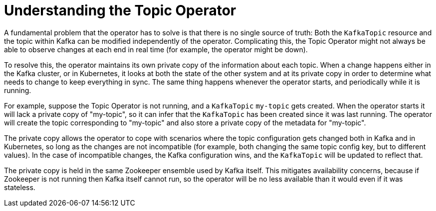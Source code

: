 // Module included in the following assemblies:
//
// topic-operator.adoc

[id='how-the-topic-operator-works-{context}']
= Understanding the Topic Operator

A fundamental problem that the operator has to solve is that there is no single source of truth:
Both the `KafkaTopic` resource and the topic within Kafka can be modified independently of the operator.
Complicating this, the Topic Operator might not always be able to observe changes at each end in real time (for example, the operator might be down).

To resolve this, the operator maintains its own private copy of the information about each topic.
When a change happens either in the Kafka cluster, or in Kubernetes, it looks at both the state of the other system and at its private copy in order to determine what needs to change to keep everything in sync.
The same thing happens whenever the operator starts, and periodically while it is running.

For example, suppose the Topic Operator is not running, and a `KafkaTopic` `my-topic` gets created.
When the operator starts it will lack a private copy of "my-topic", so it can infer that the `KafkaTopic` has been created since it was last running.
The operator will create the topic corresponding to "my-topic" and also store a private copy of the metadata for "my-topic".

The private copy allows the operator to cope with scenarios where the topic configuration gets changed both in Kafka and in Kubernetes, so long as the changes are not incompatible (for example, both changing the same topic config key, but to different values).
In the case of incompatible changes, the Kafka configuration wins, and the `KafkaTopic` will be updated to reflect that.

The private copy is held in the same Zookeeper ensemble used by Kafka itself.
This mitigates availability concerns, because if Zookeeper is not running then Kafka itself cannot run, so the operator will be no less available than it would even if it was stateless.
